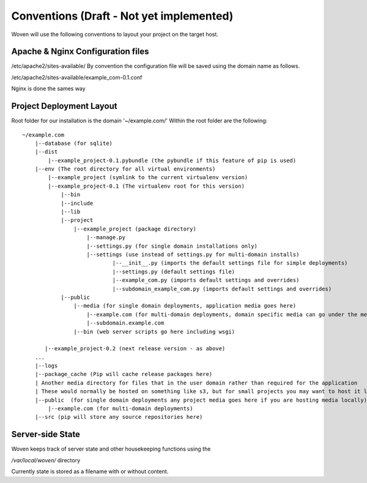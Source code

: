 Conventions (Draft - Not yet implemented)
=========================================

Woven will use the following conventions to layout your project on the target host.

Apache & Nginx Configuration files
----------------------------------

/etc/apache2/sites-available/
By convention the configuration file will be saved using the domain name as follows.

/etc/apache2/sites-available/example_com-0.1.conf

Nginx is done the sames way


Project Deployment Layout
-------------------------

Root folder for our installation is the domain '~/example.com/'
Within the root folder are the following::

    ~/example.com
        |--database (for sqlite)
        |--dist
            |--example_project-0.1.pybundle (the pybundle if this feature of pip is used)
        |--env (The root directory for all virtual environments)
            |--example_project (symlink to the current virtualenv version)
            |--example_project-0.1 (The virtualenv root for this version)
                |--bin 
                |--include 
                |--lib
                |--project
                    |--example_project (package directory)
                        |--manage.py
                        |--settings.py (for single domain installations only)
                        |--settings (use instead of settings.py for multi-domain installs)
                                |--__init__.py (imports the default settings file for simple deployments)
                                |--settings.py (default settings file)
                                |--example_com.py (imports default settings and overrides)
                                |--subdomain_example_com.py (imports default settings and overrides)
                |--public 
                    |--media (for single domain deployments, application media goes here)
                        |--example.com (for multi-domain deployments, domain specific media can go under the media dir)
                        |--subdomain.example.com
                    |--bin (web server scripts go here including wsgi)
    
           |--example_project-0.2 (next release version - as above)
        ...
        |--logs
        |--package_cache (Pip will cache release packages here)
        | Another media directory for files that in the user domain rather than required for the application
        | These would normally be hosted on something like s3, but for small projects you may want to host it locally
        |--public  (for single domain deployments any project media goes here if you are hosting media locally)
            |--example.com (for multi-domain deployments)
        |--src (pip will store any source repositories here)

Server-side State
---------------------

Woven keeps track of server state and other housekeeping functions using the

`/var/local/woven/` directory

Currently state is stored as a filename with or without content.




